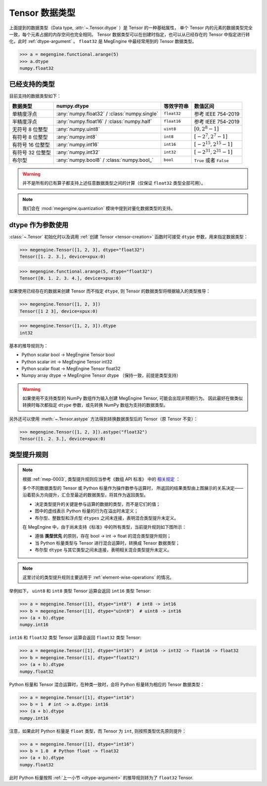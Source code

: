 .. _tensor-dtype:

===============
Tensor 数据类型
===============

.. seealso::

   在计算机科学中，数据类型负责告诉编译器或解释器程序员打算如何使用数据。
   参考 `Data type <https://en.wikipedia.org/wiki/Data_type>`_ WIKI.

   MegEngine 中借助 :class:`numpy.dtype` 来表示基础数据类型，参考如下：

   * NumPy 中有着专门实现的 :class:`numpy.dtype`, 参考其对
     `Data type objects <https://numpy.org/doc/stable/reference/arrays.dtypes.html#arrays-dtypes>`_ 
     的解释；
   * NumPy 官方 `Data types <https://numpy.org/doc/stable/user/basics.types.html>`_ 
     文档中对数组类型和转换规则进行了解释。

   根据 :ref:`mep-0003` ，MegEngine 将参考《数组 API 标准》中对 
   `数据类型 <https://data-apis.org/array-api/latest/API_specification/data_types.html>`_ 的规格定义。

上面提到的数据类型（Data type, :attr:`~.Tensor.dtype` ）是 Tensor 的一种基础属性，
单个 Tensor 内的元素的数据类型完全一致，每个元素占据的内存空间也完全相同。
Tensor 数据类型可以在创建时指定，也可以从已经存在的 Tensor 中指定进行转化，此时 :ref:`dtype-argument` 。
``float32`` 是 MegEngine 中最经常用到的 Tensor 数据类型。

>>> a = megengine.functional.arange(5)
>>> a.dtype
numpy.float32

已经支持的类型
--------------

目前支持的数据类型如下：

.. list-table::
   :header-rows: 1

   * - 数据类型
     - numpy.dtype
     - 等效字符串
     - 数值区间
   * - 单精度浮点
     - :any:`numpy.float32` / :class:`numpy.single`  
     - ``float32``
     - 参考 IEEE 754-2019
   * - 半精度浮点
     - :any:`numpy.float16` / :class:`numpy.half`
     - ``float16``
     - 参考 IEEE 754-2019
   * - 无符号 8 位整型
     - :any:`numpy.uint8`
     - ``uint8``
     - :math:`[0, 2^{8}-1]`
   * - 有符号 8 位整型  
     - :any:`numpy.int8`
     - ``int8``
     - :math:`[-2^{7}, 2^{7}-1]`
   * - 有符号 16 位整型
     - :any:`numpy.int16`
     - ``int16``
     - :math:`[−2^{15}, 2^{15}-1]`
   * - 有符号 32 位整型
     - :any:`numpy.int32`
     - ``int32``
     - :math:`[−2^{31}, 2^{31}-1]`
   * - 布尔型
     - :any:`numpy.bool8` / :class:`numpy.bool_`
     - ``bool``
     - ``True`` 或者 ``False``

.. warning::

   并不是所有的已有算子都支持上述任意数据类型之间的计算（仅保证 ``float32`` 类型全部可用）。

.. note::

   我们会在 :mod:`megengine.quantization` 模块中提到对量化数据类型的支持。

.. _dtype-argument:

dtype 作为参数使用
------------------

:class:`~.Tensor` 初始化时以及调用 :ref:`创建 Tensor <tensor-creation>` 函数时可接受 ``dtype`` 参数，用来指定数据类型：

>>> megengine.Tensor([1, 2, 3], dtype="float32")
Tensor([1. 2. 3.], device=xpux:0)

>>> megengine.functional.arange(5, dtype="float32")
Tensor([0. 1. 2. 3. 4.], device=xpux:0)

如果使用已经存在的数据来创建 Tensor 而不指定 ``dtype``, 则 Tensor 的数据类型将根据输入的类型推导：

>>> megengine.Tensor([1, 2, 3])
Tensor([1 2 3], device=xpux:0)

>>> megengine.Tensor([1, 2, 3]).dtype
int32

基本的推导规则为：

* Python scalar bool -> MegEngine Tensor bool
* Python scalar int -> MegEngine Tensor int32
* Python scalar float -> MegEngine Tensor float32
* Numpy array dtype -> MegEngine Tensor dtype （保持一致，前提是类型支持）

.. warning::

   如果使用不支持类型的 NumPy 数组作为输入创建 MegEngine Tensor, 可能会出现非预期行为。
   因此最好在做类似转换时每次都指定 ``dtype`` 参数，或先转换 NumPy 数组为支持的数据类型。

另外还可以使用 :meth:`~.Tensor.astype` 方法得到转换数据类型后的 Tensor（原 Tensor 不变）：

>>> megengine.Tensor([1, 2, 3]).astype("float32")
Tensor([1. 2. 3.], device=xpux:0)

.. _dtype-promotion:

类型提升规则
------------

.. note::

   根据 :ref:`mep-0003`, 类型提升规则应当参考《数组 API 标准》
   中的 `相关规定 <https://data-apis.org/array-api/latest/API_specification/type_promotion.html>`_ ：

   .. image:: ../../../_static/images/dtype_promotion_lattice.png
      :align: center

   多个不同数据类型的 Tensor 或 Python 标量作为操作数参与运算时，
   所返回的结果类型由上图展示的关系决定——
   沿着箭头方向提升，汇合至最近的数据类型，将其作为返回类型。
   
   * 决定类型提升的关键是参与运算的数据的类型，而不是它们的值；
   * 图中的虚线表示 Python 标量的行为在溢出时未定义；
   * 布尔型、整数型和浮点型 ``dtypes`` 之间未连接，表明混合类型提升未定义。

   在 MegEngine 中，由于尚未支持《标准》中的所有类型，当前提升规则如下图所示：

   .. image:: ../../../_static/images/dtype_promotion_megengine.png
      :align: center

   * 遵循 **类型优先** 的原则，存在 bool -> int -> float 的混合类型提升规则；
   * 当 Python 标量类型与 Tensor 进行混合运算时，转换成 Tensor 数据类型；
   * 布尔型 ``dtype`` 与其它类型之间未连接，表明相关混合类型提升未定义。

.. note::

   这里讨论的类型提升规则主要适用于 :ref:`element-wise-operations` 的情况。

举例如下， ``uint8`` 和 ``int8`` 类型 Tensor 运算会返回 ``int16`` 类型 Tensor:

>>> a = megengine.Tensor([1], dtype="int8")  # int8 -> int16
>>> b = megengine.Tensor([1], dtype="uint8")  # uint8 -> int16
>>> (a + b).dtype
numpy.int16

``int16`` 和 ``float32`` 类型 Tensor 运算会返回 ``float32`` 类型 Tensor:

>>> a = megengine.Tensor([1], dtype="int16")  # int16 -> int32 -> float16 -> float32
>>> b = megengine.Tensor([1], dtype="float32")
>>> (a + b).dtype
numpy.float32

Python 标量和 Tensor 混合运算时，在种类一致时，会将 Python 标量转为相应的 Tensor 数据类型：

>>> a = megengine.Tensor([1], dtype="int16")
>>> b = 1  # int -> a.dtype: int16
>>> (a + b).dtype
numpy.int16

注意，如果此时 Python 标量是 ``float`` 类型，而 Tensor 为 ``int``, 则按照类型优先原则提升：

>>> a = megengine.Tensor([1], dtype="int16")
>>> b = 1.0  # Python float -> float32
>>> (a + b).dtype
numpy.float32

此时 Python 标量按照 :ref:`上一小节 <dtype-argument>` 的推导规则转为了 ``float32`` Tensor.

